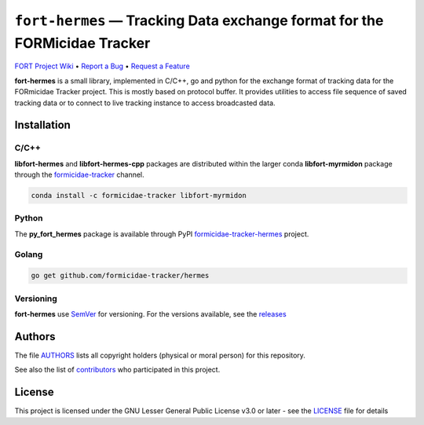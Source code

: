.. raw:: html

    <p align="center"><img src="https://github.com/formicidae-tracker/hermes/raw/master/resources/icons/fort-hermes.svg" width="200px" alt="fort-hermes logo"></p>

``fort-hermes`` — Tracking Data exchange format for the FORMicidae Tracker
**************************************************************************

|Build Status| |Coverage Status| |Stable Documentation Status| |PyPI package| |License|

`FORT Project Wiki <https://github.com/formicidae-tracker/documentation/wiki>`_
• `Report a Bug <https://github.com/fortmicidae-tracker/hermes/issues/new>`_
• `Request a Feature <https://github.com/formicidae-tracker/hermes/issues/new>`_

**fort-hermes** is a small library, implemented in C/C++, go and
python for the exchange format of tracking data for the FORmicidae
Tracker project. This is mostly based on protocol buffer. It provides
utilities to access file sequence of saved tracking data or to connect
to live tracking instance to access broadcasted data.

Installation
------------

C/C++
=====

**libfort-hermes** and **libfort-hermes-cpp** packages are distributed
within the larger conda **libfort-myrmidon** package through the
`formicidae-tracker <https://anaconda.org/formicidae-tracker>`_ channel.

.. code-block:: bash

   conda install -c formicidae-tracker libfort-myrmidon

Python
======

The **py_fort_hermes** package is available through PyPI
`formicidae-tracker-hermes <https://pypi.org/project/formicidae-tracker-hermes/>`_
project.

Golang
======

.. code-block:: bash

   go get github.com/formicidae-tracker/hermes


Versioning
==========

**fort-hermes** use `SemVer <http://semver.org/>`_ for versioning. For the versions
available, see the `releases <https://github.com/formicidae-tracker/hermes/releases>`_

Authors
-------

The file `AUTHORS
<https://github.com/formicidae-tracker/hermes/blob/masert/AUTHORS>`_
lists all copyright holders (physical or moral person) for this
repository.

See also the list of `contributors
<https://github.com/formicidae-tracker/hermes/contributors>`_ who
participated in this project.

License
-------

This project is licensed under the GNU Lesser General Public License
v3.0 or later - see the `LICENSE
<https://github.com/formicidae-tracker/hermes/blob/master/LICENSE>`_
file for details

..


.. |Build Status| image:: https://github.com/formicidae-tracker/hermes/actions/workflows/build.yml/badge.svg
   :target: https://github.com/formicidae-tracker/hermes/actions/workflows/build.yml
.. |coverage Status| image:: https://codecov.io/gh/formicidae-tracker/hermes/branch/master/graph/badge.svg
   :target: https://codecov.io/gh/formicidae-tracker/hermes
.. |Stable Documentation Status| image:: https://readthedocs.org/projects/fort-hermes/badge/?version=stable
   :target: https://fort-hermes.readthedocs.io/en/stable/?badge=stable
.. |PyPI package|  image:: https://img.shields.io/pypi/v/formicidae-tracker-hermes.svg
   :target: https://pypi.org/project/formicidae-tracker-project/
.. |License| image:: https://img.shields.io/github/license/formicidae-tracker/hermes.svg
   :target: https://github.com/formicidae-tracker/hermes/blob/master/LICENSE
